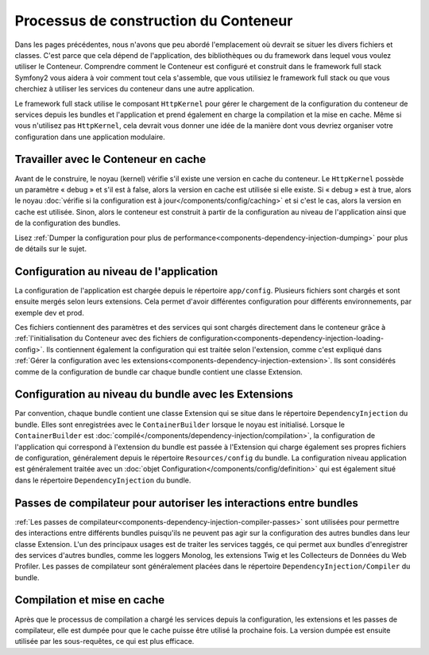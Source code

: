 .. index::
   single: Dependency Injection; Workflow

Processus de construction du Conteneur
======================================

Dans les pages précédentes, nous n'avons que peu abordé l'emplacement où
devrait se situer les divers fichiers et classes. C'est parce que cela dépend
de l'application, des bibliothèques ou du framework dans lequel vous voulez
utiliser le Conteneur. Comprendre comment le Conteneur est configuré et construit
dans le framework full stack Symfony2 vous aidera à voir comment tout cela
s'assemble, que vous utilisiez le framework full stack ou que vous cherchiez à
utiliser les services du conteneur dans une autre application.

Le framework full stack utilise le composant ``HttpKernel`` pour gérer le
chargement de la configuration du conteneur de services depuis les bundles
et l'application et prend également en charge la compilation et la mise en cache.
Même si vous n'utilisez pas ``HttpKernel``, cela devrait vous donner une idée de
la manière dont vous devriez organiser votre configuration dans une application
modulaire.

Travailler avec le Conteneur en cache
-------------------------------------

Avant de le construire, le noyau (kernel) vérifie s'il existe une version en
cache du conteneur. Le ``HttpKernel`` possède un paramètre « debug » et s'il est
à false, alors la version en cache est utilisée si elle existe. Si « debug » est
à true, alors le noyau :doc:`vérifie si la configuration est à jour</components/config/caching>`
et si c'est le cas, alors la version en cache est utilisée. Sinon, alors le conteneur
est construit à partir de la configuration au niveau de l'application ainsi que de
la configuration des bundles.

Lisez :ref:`Dumper la configuration pour plus de performance<components-dependency-injection-dumping>`
pour plus de détails sur le sujet.

Configuration au niveau de l'application
----------------------------------------

La configuration de l'application est chargée depuis le répertoire ``app/config``.
Plusieurs fichiers sont chargés et sont ensuite mergés selon leurs extensions.
Cela permet d'avoir différentes configuration pour différents environnements,
par exemple dev et prod.

Ces fichiers contiennent des paramètres et des services qui sont chargés directement
dans le conteneur grâce à
:ref:`l'initialisation du Conteneur avec des fichiers de configuration<components-dependency-injection-loading-config>`.
Ils contiennent également la configuration qui est traitée selon l'extension, comme c'est
expliqué dans :ref:`Gérer la configuration avec les extensions<components-dependency-injection-extension>`.
Ils sont considérés comme de la configuration de bundle car chaque bundle contient
une classe Extension.

Configuration au niveau du bundle avec les Extensions
-----------------------------------------------------

Par convention, chaque bundle contient une classe Extension qui se situe
dans le répertoire ``DependencyInjection`` du bundle. Elles sont enregistrées
avec le ``ContainerBuilder`` lorsque le noyau est initialisé. Lorsque le 
``ContainerBuilder`` est :doc:`compilé</components/dependency-injection/compilation>`,
la configuration de l'application qui correspond à l'extension du bundle est passée
à l'Extension qui charge également ses propres fichiers de configuration, généralement
depuis le répertoire ``Resources/config`` du bundle. La configuration niveau application
est généralement traitée avec un :doc:`objet Configuration</components/config/definition>`
qui est également situé dans le répertoire ``DependencyInjection`` du bundle.

Passes de compilateur pour autoriser les interactions entre bundles
-------------------------------------------------------------------

:ref:`Les passes de compilateur<components-dependency-injection-compiler-passes>`
sont utilisées pour permettre des interactions entre différents bundles puisqu'ils
ne peuvent pas agir sur la configuration des autres bundles dans leur classe Extension.
L'un des principaux usages est de traiter les services taggés, ce qui permet
aux bundles d'enregistrer des services d'autres bundles, comme les loggers Monolog,
les extensions Twig et les Collecteurs de Données du Web Profiler. Les passes de
compilateur sont généralement placées dans le répertoire ``DependencyInjection/Compiler``
du bundle.

Compilation et mise en cache
----------------------------

Après que le processus de compilation a chargé les services depuis la configuration,
les extensions et les passes de compilateur, elle est dumpée pour que le cache puisse
être utilisé la prochaine fois. La version dumpée est ensuite utilisée par les
sous-requêtes, ce qui est plus efficace.